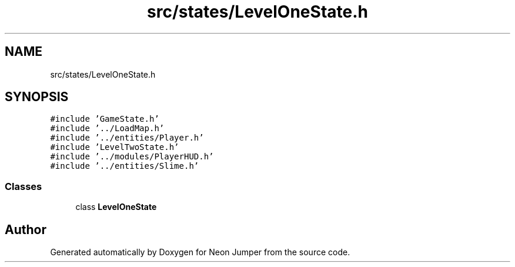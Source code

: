 .TH "src/states/LevelOneState.h" 3 "Fri Jan 21 2022" "Neon Jumper" \" -*- nroff -*-
.ad l
.nh
.SH NAME
src/states/LevelOneState.h
.SH SYNOPSIS
.br
.PP
\fC#include 'GameState\&.h'\fP
.br
\fC#include '\&.\&./LoadMap\&.h'\fP
.br
\fC#include '\&.\&./entities/Player\&.h'\fP
.br
\fC#include 'LevelTwoState\&.h'\fP
.br
\fC#include '\&.\&./modules/PlayerHUD\&.h'\fP
.br
\fC#include '\&.\&./entities/Slime\&.h'\fP
.br

.SS "Classes"

.in +1c
.ti -1c
.RI "class \fBLevelOneState\fP"
.br
.in -1c
.SH "Author"
.PP 
Generated automatically by Doxygen for Neon Jumper from the source code\&.

